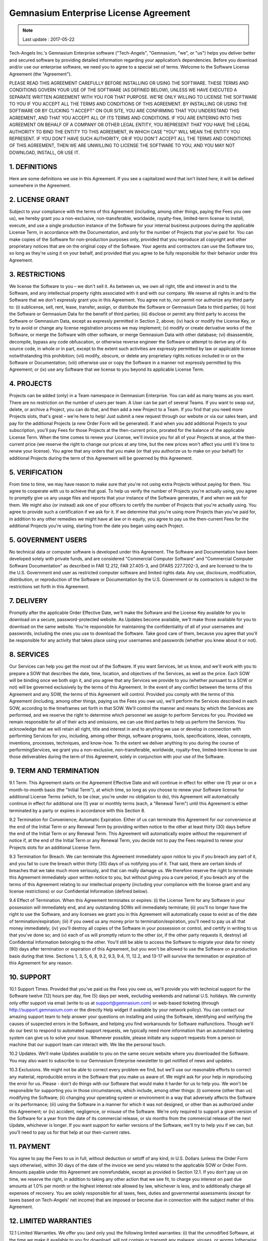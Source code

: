 Gemnasium Enterprise License Agreement
======================================

.. note:: Last update : 2017-05-22

Tech-Angels Inc.'s Gemnasium Enterprise software ("Tech-Angels", "Gemnasium, "we", or "us") helps you deliver better and secured software by providing detailed information regarding your application’s dependencies. Before you download and/or use our enterprise software, we need you to agree to a special set of terms. Welcome to the Software License Agreement (the "Agreement").

PLEASE READ THIS AGREEMENT CAREFULLY BEFORE INSTALLING OR USING THE SOFTWARE. THESE TERMS AND CONDITIONS GOVERN YOUR USE OF THE SOFTWARE (AS DEFINED BELOW), UNLESS WE HAVE EXECUTED A SEPARATE WRITTEN AGREEMENT WITH YOU FOR THAT PURPOSE. WE'RE ONLY WILLING TO LICENSE THE SOFTWARE TO YOU IF YOU ACCEPT ALL THE TERMS AND CONDITIONS OF THIS AGREEMENT. BY INSTALLING OR USING THE SOFTWARE OR BY CLICKING "I ACCEPT" ON OUR SITE, YOU ARE CONFIRMING THAT YOU UNDERSTAND THIS AGREEMENT, AND THAT YOU ACCEPT ALL OF ITS TERMS AND CONDITIONS. IF YOU ARE ENTERING INTO THIS AGREEMENT ON BEHALF OF A COMPANY OR OTHER LEGAL ENTITY, YOU REPRESENT THAT YOU HAVE THE LEGAL AUTHORITY TO BIND THE ENTITY TO THIS AGREEMENT, IN WHICH CASE "YOU" WILL MEAN THE ENTITY YOU REPRESENT. IF YOU DON'T HAVE SUCH AUTHORITY, OR IF YOU DON'T ACCEPT ALL THE TERMS AND CONDITIONS OF THIS AGREEMENT, THEN WE ARE UNWILLING TO LICENSE THE SOFTWARE TO YOU, AND YOU MAY NOT DOWNLOAD, INSTALL, OR USE IT.

1. DEFINITIONS
--------------

Here are some definitions we use in this Agreement. If you see a capitalized word that isn't listed here, it will be defined somewhere in the Agreement.


.. glossary::

  Agreement Effective Date
    is the earlier of the date that you either click "I Accept" to the terms and conditions of this Agreement, or that you first place an order for Software or Services.

  Documentation
    means any manuals, documentation and other supporting materials related to the Software that we generally provide to our customers. Documentation is considered part of the Software.

  Fees
    means both: (i) the fees you're required to pay us to use the Software during the applicable License Term, as such fees are reflected on each applicable Order Form; and (ii) the fees you're required to pay us for any Services you engage us to perform, as such fees are reflected on each applicable SOW (“ Statement of Work ”).


  License Key
    means a data file or character string utilized by the Software's access control mechanism that allows you to use the Software during the License Term.

  License Term
    means one (1) year from the applicable Order Effective Date.

  Order Form
    is a written or electronic form that we'll give you to order Software (or that we'll use to order Software on your behalf, once we've gotten your authorization). Upon execution by the parties (or, in the case of an electronic orders, confirmation and placement of the order), each Order Form will be subject to the terms and conditions of this Agreement.

  Order Effective Date
    is the effective date of each Order Form.

  Projects
    mean the number of projects (public or private) to monitor you're authorized to add to the software. The number of Projects is specified in the applicable Order Form.

  Services (aka “Professional Services”)
    means training, consulting, or implementation services that we provide to you pursuant to a mutually executed Statement of Work. Services do not include support.

  Software
    means the object-code/obfuscated source code version of our proprietary enterprise software application. Software includes any applicable Documentation, as well as any Updates to the Software that we provide you or that you can access under this Agreement.

  Statement of Work (or "SOW")
    means a mutually executed statement of work detailing the Services we'll perform for you, their price, and your related obligations (if any).

  Update
    is a Software release that we make generally available to our customers, along with any corresponding changes to Documentation. An Update may be an error correction or bug fix, generally indicated by a change in the digit to the right of the second decimal point (e.g., a change from version x.x.x to x.x.y); or it may be an enhancement, new feature, or new functionality, generally indicated by a change in the digit to the right of the first decimal point (e.g., x.x.x to x.y.x) or to the left of the first decimal point (e.g., x.x.x to y.x.x).

  User
    is a single person or machine account that initiates the execution of the Software and/or interacts with or directs the Software in the performance of its functions. Your license does not limit the number of Users.

  Team
    is a logical group of Users.

  Gemnasium Data
    refers to all data fetched by the Software on Gemnasium servers to synchronize packages data, including (but not limited to) advisories, changelogs and licences.

2. LICENSE GRANT
----------------

Subject to your compliance with the terms of this Agreement (including, among other things, paying the Fees you owe us), we hereby grant you a non-exclusive, non-transferable, worldwide, royalty-free, limited-term license to install, execute, and use a single production instance of the Software for your internal business purposes during the applicable License Term, in accordance with the Documentation, and only for the number of Projects that you've paid for. You can make copies of the Software for non-production purposes only, provided that you reproduce all copyright and other proprietary notices that are on the original copy of the Software. Your agents and contractors can use the Software too, so long as they're using it on your behalf, and provided that you agree to be fully responsible for their behavior under this Agreement.

3. RESTRICTIONS
---------------

We license the Software to you – we don't sell it. As between us, we own all right, title and interest in and to the Software, and any intellectual property rights associated with it and with our company. We reserve all rights in and to the Software that we don't expressly grant you in this Agreement. You agree not to, nor permit nor authorize any third party to: (i) sublicense, sell, rent, lease, transfer, assign, or distribute the Software or Gemnasium Data to third parties; (ii) host the Software or Gemnasium Data for the benefit of third parties; (iii) disclose or permit any third party to access the Software or Gemnasium Data, except as expressly permitted in Section 2, above; (iv) hack or modify the License Key, or try to avoid or change any license registration process we may implement; (v) modify or create derivative works of the Software, or merge the Software with other software, or merge Gemnasium Data with other database; (vi) disassemble, decompile, bypass any code obfuscation, or otherwise reverse engineer the Software or attempt to derive any of its source code, in whole or in part, except to the extent such activities are expressly permitted by law or applicable license notwithstanding this prohibition; (vii) modify, obscure, or delete any proprietary rights notices included in or on the Software or Documentation; (viii) otherwise use or copy the Software in a manner not expressly permitted by this Agreement; or (ix) use any Software that we license to you beyond its applicable License Term.

4. PROJECTS
-----------

Projects can be added (only) in a Team namespace in Gemnasium Enterprise. You can add as many teams as you want. There are no restriction on the number of users per team. A User can be part of several Teams. If you want to swap out, delete, or archive a Project, you can do that, and then add a new Project to a Team. If you find that you need more Projects slots, that's great – we're here to help! Just submit a new request through our website or via our sales team, and pay for the additional Projects (a new Order Form will be generated). If and when you add additional Projects to your subscription, you'll pay Fees for those Projects at the then-current price, prorated for the balance of the applicable License Term. When the time comes to renew your License, we'll invoice you for all of your Projects at once, at the then-current price (we reserve the right to change our prices at any time, but the new prices won't affect you until it's time to renew your license). You agree that any orders that you make (or that you authorize us to make on your behalf) for additional Projects during the term of this Agreement will be governed by this Agreement.

5. VERIFICATION
---------------

From time to time, we may have reason to make sure that you're not using extra Projects without paying for them. You agree to cooperate with us to achieve that goal. To help us verify the number of Projects you're actually using, you agree to promptly give us any usage files and reports that your instance of the Software generates, if and when we ask for them. We might also (or instead) ask one of your officers to certify the number of Projects that you're actually using. You agree to provide such a certification if we ask for it. If we determine that you're using more Projects than you've paid for, in addition to any other remedies we might have at law or in equity, you agree to pay us the then-current Fees for the additional Projects you're using, starting from the date you began using each Project.

5. GOVERNMENT USERS
-------------------

No technical data or computer software is developed under this Agreement. The Software and Documentation have been developed solely with private funds, and are considered "Commercial Computer Software" and "Commercial Computer Software Documentation" as described in FAR 12.212, FAR 27.405-3, and DFARS 227.7202-3, and are licensed to the to the U.S. Government end user as restricted computer software and limited rights data. Any use, disclosure, modification, distribution, or reproduction of the Software or Documentation by the U.S. Government or its contractors is subject to the restrictions set forth in this Agreement.


7. DELIVERY
-----------

Promptly after the applicable Order Effective Date, we'll make the Software and the License Key available for you to download on a secure, password-protected website. As Updates become available, we'll make those available for you to download on the same website. You're responsible for maintaining the confidentiality of all of your usernames and passwords, including the ones you use to download the Software. Take good care of them, because you agree that you'll be responsible for any activity that takes place using your usernames and passwords (whether you knew about it or not).

8. SERVICES
-----------

Our Services can help you get the most out of the Software. If you want Services, let us know, and we'll work with you to prepare a SOW that describes the date, time, location, and objectives of the Services, as well as the price. Each SOW will be binding once we both sign it, and you agree that any Services we provide to you (whether pursuant to a SOW or not) will be governed exclusively by the terms of this Agreement. In the event of any conflict between the terms of this Agreement and any SOW, the terms of this Agreement will control. Provided you comply with the terms of this Agreement (including, among other things, paying us the Fees you owe us), we'll perform the Services described in each SOW, according to the timeframes set forth in that SOW. We'll control the manner and means by which the Services are performed, and we reserve the right to determine which personnel we assign to perform Services for you. Provided we remain responsible for all of their acts and omissions, we can use third parties to help us perform the Services. You acknowledge that we will retain all right, title and interest in and to anything we use or develop in connection with performing Services for you, including, among other things, software programs, tools, specifications, ideas, concepts, inventions, processes, techniques, and know-how. To the extent we deliver anything to you during the course of performingServices, we grant you a non-exclusive, non-transferable, worldwide, royalty-free, limited-term license to use those deliverables during the term of this Agreement, solely in conjunction with your use of the Software.

9. TERM AND TERMINATION
-----------------------

9.1 Term. This Agreement starts on the Agreement Effective Date and will continue in effect for either one (1) year or on a month-to-month basis (the "Initial Term"), at which time, so long as you choose to renew your Software license for additional License Terms (which, to be clear, you're under no obligation to do), this Agreement will automatically continue in effect for additional one (1) year or monthly terms (each, a "Renewal Term") until this Agreement is either terminated by a party or expires in accordance with this Section 8.

9.2 Termination for Convenience; Automatic Expiration. Either of us can terminate this Agreement for our convenience at the end of the Initial Term or any Renewal Term by providing written notice to the other at least thirty (30) days before the end of the Initial Term or any Renewal Term. This Agreement will automatically expire without the requirement of notice if, at the end of the Initial Term or any Renewal Term, you decide not to pay the Fees required to renew your Projects slots for an additional License Term.

9.3 Termination for Breach. We can terminate this Agreement immediately upon notice to you if you breach any part of it, and you fail to cure the breach within thirty (30) days of us notifying you of it. That said, there are certain kinds of breaches that we take much more seriously, and that can really damage us. We therefore reserve the right to terminate this Agreement immediately upon written notice to you, but without giving you a cure period, if you breach any of the terms of this Agreement relating to our intellectual property (including your compliance with the license grant and any license restrictions) or our Confidential Information (defined below).

9.4 Effect of Termination. When this Agreement terminates or expires: (i) the License Term for any Software in your possession will immediately end, and any outstanding SOWs will immediately terminate; (ii) you'll no longer have the right to use the Software, and any licenses we grant you in this Agreement will automatically cease to exist as of the date of termination/expiration; (iii) if you owed us any money prior to termination/expiration, you'll need to pay us all that money immediately; (iv) you'll destroy all copies of the Software in your possession or control, and certify in writing to us that you've done so; and (v) each of us will promptly return to the other (or, if the other party requests it, destroy) all Confidential Information belonging to the other. You'll still be able to access the Software to migrate your data for ninety (90) days after termination or expiration of this Agreement, but you won't be allowed to use the Software on a production basis during that time. Sections 1, 3, 5, 6, 8, 9.2, 9.3, 9.4, 11, 12.2, and 13-17 will survive the termination or expiration of this Agreement for any reason.

10. SUPPORT
-----------

10.1 Support Times. Provided that you've paid us the Fees you owe us, we'll provide you with technical support for the Software twelve (12) hours per day, five (5) days per week, excluding weekends and national U.S. holidays. We currently only offer support via email (write to us at support@gemnasium.com) or web-based ticketing (through http://support.gemnasium.com or the directly Help widget if available by your network policy). You can contact our amazing support team to help answer your questions on installing and using the Software, identifying and verifying the causes of suspected errors in the Software, and helping you find workarounds for Software malfunctions. Though we'll do our best to respond to automated support requests, we typically need more information than an automated ticketing system can give us to solve your issue. Whenever possible, please initiate any support requests from a person or machine that our support team can interact with. We like the personal touch.

10.2 Updates. We'll make Updates available to you on the same secure website where you downloaded the Software. You may also want to subscribe to our Gemnasium Enterprise newsletter to get notified of news and updates.

10.3 Exclusions. We might not be able to correct every problem we find, but we'll use our reasonable efforts to correct any material, reproducible errors in the Software that you make us aware of. We might ask for your help in reproducing the error for us. Please - don't do things with our Software that would make it harder for us to help you. We won't be responsible for supporting you in those circumstances, which include, among other things: (i) someone (other than us) modifying the Software; (ii) changing your operating system or environment in a way that adversely affects the Software or its performance; (iii) using the Software in a manner for which it was not designed, or other than as authorized under this Agreement; or (iv) accident, negligence, or misuse of the Software. We're only required to support a given version of the Software for a year from the date of its commercial release, or six months from the commercial release of the next Update, whichever is longer. If you want support for earlier versions of the Software, we'll try to help you if we can, but you'll need to pay us for that help at our then-current rates.

11. PAYMENT
-----------

You agree to pay the Fees to us in full, without deduction or setoff of any kind, in U.S. Dollars (unless the Order Form says otherwise), within 30 days of the date of the invoice we send you related to the applicable SOW or Order Form. Amounts payable under this Agreement are nonrefundable, except as provided in Section 12.1. If you don't pay us on time, we reserve the right, in addition to taking any other action that we see fit, to charge you interest on past due amounts at 1.0% per month or the highest interest rate allowed by law, whichever is less, and to additionally charge all expenses of recovery. You are solely responsible for all taxes, fees, duties and governmental assessments (except for taxes based on Tech-Angels' net income) that are imposed or become due in connection with the subject matter of this Agreement.

12. LIMITED WARRANTIES
----------------------

12.1 Limited Warranties. We offer you (and only you) the following limited warranties: (i) that the unmodified Software, at the time we make it available to you for download, will not contain or transmit any malware, viruses, or worms (otherwise known as computer code or other technology specifically designed to disrupt, disable, or harm your software, hardware, computer system, or network); (ii) that any Services we perform for you under this Agreement will be performed in a good and workmanlike manner, by appropriately qualified personnel (you just need to let us know about a problem within thirty (30) days of the date the Services were performed); and (iii) that, for ninety (90) days from the date the Software is made available for download, the unmodified Software will substantially conform to its Documentation. We don't warrant that your use of the Software will be uninterrupted, or that the operation of the Software will be error-free. These warranties won't apply if you modify the Software, or if you use the Software in any way that isn't expressly permitted by this Agreement and the Documentation. Our only obligation, and your only remedy, for any breach of these limited warranties will be, at our option and expense, to either (i) repair the Software; (ii) replace the Software; or (iii) terminate this Agreement with respect to the defective Software, and refund the Fees you've paid for the defective Software during the then-current License Term once you've returned it to us (or destroyed it).

12.2 Disclaimer. THE LIMITED WARRANTIES DESCRIBED ABOVE ARE THE ONLY WARRANTIES WE MAKE WITH RESPECT TO THE SOFTWARE, SERVICES AND OUR TECHNICAL SUPPORT. WE DON'T MAKE ANY OTHER WARRANTIES, AND WE HEREBY SPECIFICALLY DISCLAIM ANY OTHER WARRANTIES, WHETHER EXPRESS, IMPLIED, OR STATUTORY, INCLUDING BUT NOT LIMITED TO WARRANTIES OF MERCHANTABILITY, FITNESS FOR A PARTICULAR PURPOSE, NON-INFRINGEMENT, OR ANY WARRANTIES OR CONDITIONS ARISING OUT OF COURSE OF DEALING OR USAGE OF TRADE. NO ADVICE OR INFORMATION, WHETHER ORAL OR WRITTEN, THAT YOU GET FROM US OR ANYWHERE ELSE WILL CREATE ANY WARRANTY OR CONDITION NOT EXPRESSLY STATED IN THIS AGREEMENT.

13. LIMITATION OF LIABILITY
---------------------------

13.1 Waiver of Consequential Damages. TO THE MAXIMUM EXTENT PERMITTED BY APPLICABLE LAW, IN NO EVENT WILL WE BE LIABLE TO YOU OR TO ANY THIRD PARTY FOR ANY INDIRECT, SPECIAL, INCIDENTAL, PUNITIVE, OR CONSEQUENTIAL DAMAGES (INCLUDING FOR LOSS OF PROFITS, REVENUE, OR DATA) OR FOR THE COST OF OBTAINING SUBSTITUTE PRODUCTS ARISING OUT OF OR IN CONNECTION WITH THIS AGREEMENT, HOWEVER CAUSED, WHETHER SUCH LIABILITY ARISES FROM ANY CLAIM BASED UPON CONTRACT, WARRANTY, TORT (INCLUDING NEGLIGENCE), STRICT LIABILITY OR OTHERWISE, AND WHETHER OR NOT WE'VE BEEN ADVISED OF THE POSSIBILITY OF SUCH DAMAGES.

13.2 Limitation of Total Liability. TO THE MAXIMUM EXTENT PERMITTED BY APPLICABLE LAW, OUR TOTAL CUMULATIVE LIABILITY TO YOU OR ANY THIRD PARTY UNDER THIS AGREEMENT, FROM ALL CAUSES OF ACTION AND ALL THEORIES OF LIABILITY, WILL BE LIMITED TO AND WILL NOT EXCEED THE FEES YOU'VE ACTUALLY PAID US DURING THE 12 MONTHS PRECEDING THE CLAIM GIVING RISE TO SUCH LIABILITY.

13.3 Basis of Bargain. You understand and agree that we've set our prices and entered into this Agreement with you in reliance upon the limitations of liability set forth in this Agreement, which allocate risk between us and form the basis of a bargain between the parties.

14. INDEMNIFICATION
-------------------

14.1 Our Indemnification Obligation. We'll defend or settle, at our option and expense, any third-party claim brought against you to the extent that it's based on an allegation that your use or possession of the Software as permitted under this Agreement infringes a copyright or misappropriates a trade secret of any third party (each, a "Claim"), and, subject to Section 13, we'll pay all damages and costs (including reasonable legal fees) finally awarded by a court of final appeal attributable to such a Claim, provided that you notify us in writing of any such Claim as soon as reasonably practicable and allow us to control, and reasonably cooperate with us in the defense of, any such Claim and related settlement negotiations.

14.2 Exclusions. You understand that we'll have no obligation to indemnify you for any Claim that's based on (i) the modification of the Software, unless we were the ones who made the modifications; (ii) your use of the Software other than as authorized by this Agreement and the Documentation; (iii) your failure to use updated or modified Software that we make available to you that would have helped avoid or mitigate the Claim; (iv) your failure to stop using the Software after receiving written notice to do so from us in order to avoid further infringement or misappropriation; or (v) the combination, operation or use of the Software with equipment, devices, software, systems, or data that we didn't supply (subparts (i)-(v) may be referred to collectively as "Indemnity Exclusions").

14.3 Right to Ameliorate Damages. If your use of the Software is, or in our reasonable opinion is likely to be, subject to a Claim under Section 14.1, we may, at our sole option and at no charge to you (and in addition to our indemnity obligation to you in Section 14.1): (i) procure for you the right to continue using the Software; (ii) replace or modify the Software so that it is non-infringing and substantially equivalent in function to the original Software; or (iii) if options (i) and (ii) above are not commercially practicable in our reasonable estimation, we can terminate this Agreement and all licenses granted hereunder (in which event, you will immediately stop using the Software) and refund the Fees that you paid us for the then-current License Term.

14.4 Sole Remedy. THIS SECTION 14 SETS FORTH OUR SOLE AND EXCLUSIVE OBLIGATIONS, AND YOUR SOLE AND EXCLUSIVE REMEDIES, WITH RESPECT TO CLAIMS OF INFRINGEMENT OR MISAPPROPRIATION OF THIRD PARTY INTELLECTUAL PROPERTY RIGHTS.

14.5 Your Indemnification Obligation. Because we can't know what you're doing with the Software behind your firewall, except to the extent that we're obliged to indemnify you in Section 14.1 above, you will defend, indemnify, and hold us harmless from and against any claims that may arise out of or that are based upon (i) your breach of this Agreement; (ii) content that you upload to the Software; or (iii) an Indemnity Exclusion.

15. CONFIDENTIALITY
-------------------

15.1 Definition of Confidential Information. For the purposes of this Agreement, "Confidential Information" means any business or technical information that either one of us discloses to the other, in writing, orally, or by any other means, and including things like computer programs, code, algorithms, data, know-how, formulas, processes, ideas, inventions (whether patentable or not), schematics and other technical, business, financial, and product development plans, names and expertise of employees and consultants, and customer lists. For the purposes of this Agreement, except as expressly set forth in Section 17.2 below, the source code of our Software will be deemed to be Tech-Angels’ Confidential Information, regardless of whether it is marked as such.

15.2 Restrictions on Use and Disclosure. Neither of us will use the other party's Confidential Information, except as permitted under this Agreement. Each of us agrees to maintain in confidence and protect the other party's Confidential Information using at least the same degree of care as we use for its own information of a similar nature, but in all events at least a reasonable degree of care. Each of us agrees to take all reasonable precautions to prevent any unauthorized disclosure of the other's Confidential Information, including, without limitation, disclosing Confidential Information only to its employees, independent contractors, consultants, and legal and financial advisors (collectively, "Representatives") (i) with a need to know such information, (ii) who are parties to appropriate agreements sufficient to comply with this Section 15, and (iii) who are informed of the nondisclosure obligations imposed by this Section 15. Each of us will be responsible for all acts and omissions of our Representatives. The foregoing obligations won't restrict either of us from disclosing Confidential Information of the other party pursuant to the order or requirement of a court, administrative agency, or other governmental body, provided that the party required to make such a disclosure gives reasonable notice to the other party to enable them to contest such order or requirement. The restrictions set forth in this Section 15 will survive the termination or expiration of this Agreement.

15.3 Exclusions. The restrictions set forth in Section 15.2 will not apply with respect to any Confidential Information that: (i) was or becomes publicly known through no fault of the receiving party; (ii) was rightfully known or becomes rightfully known to the receiving party without confidential or proprietary restriction from a source other than the disclosing party who has a right to disclose it; (iii) is approved by the disclosing party for disclosure without restriction in a written document which is signed by a duly authorized officer of such disclosing party; or (iv) the receiving party independently develops without access to or use of the other party's Confidential Information.

16. GOVERNING LAW AND JURISDICTION
----------------------------------

This Agreement will be governed by and interpreted in accordance with the laws of the State of Florida, without giving effect to any principles of conflict of laws. The parties expressly agree that the United Nations Convention on Contracts for the International Sale of Goods and the Uniform Computer Information Transactions Act will not apply to this Agreement. Any legal action or proceeding arising under, related to or connected with this Agreement will be brought exclusively in the federal (if they have jurisdiction) or state courts located in the Broward County, FL and the parties irrevocably consent to the personal jurisdiction and venue there.

17. MISCELLANEOUS
-----------------

17.1 Assignment. You aren't allowed to assign or transfer any of your rights or obligations in this Agreement, in whole or in part, by operation of law or otherwise, without our prior written consent, and any attempt by you to do so without our consent will be null and void. We can assign this Agreement in its entirety, upon notice to you but without the requirement to obtain consent, in connection with a merger, acquisition, corporate reorganization, or sale of all or substantially all of our business or assets.

17.2 Availability of Source Code. The Software source code may be provided upon request if Tech-Angels determines that it is necessary to do so.

17.3 Severability. In the event that any provision of this Agreement is deemed by a court of competent jurisdiction to be illegal, invalid, or unenforceable, the court will modify or reform this Agreement to give as much effect as possible to that provision. Any provision that can't be modified or reformed in this way will be deemed deleted, and the remaining provisions of this Agreement will continue in full force and effect.

17.4 Notices. Any notice, request, demand or other communication required or permitted under this Agreement should be in writing (e-mail counts), should reference this Agreement, and will be deemed to be properly given: (i) upon receipt, if delivered personally; (ii) upon confirmation of receipt by the intended recipient, if by e-mail; (iii) five (5) business days after it is sent by registered or certified mail, with written confirmation of receipt; or (iv) three (3) business days after deposit with an internationally recognized express courier, with written confirmation of receipt. Notices should be sent to the address(es) set forth on the Invoice, unless we notify each other that those addresses have changed.

17.5 Waiver. A party's obligations under this Agreement can only be waived in a writing signed by an authorized representative of the other party, which waiver will be effective only with respect to the specific obligation described. Any waiver or failure to enforce any provision of this Agreement on one occasion will not be deemed a waiver of any other provision or of such provision on any other occasion.

17.6 Force Majeure. We will be excused from performing under this Agreement to the extent that we're unable to perform due extraordinary causes beyond our reasonable control. That might include things like acts of God, strikes, lockouts, riots, acts of war, epidemics, communication line failure, and power failures.

17.7 Independent Contractors. We're each independent contractors with respect to the subject matter of this Agreement. Nothing contained in this Agreement will be deemed or construed in any manner whatsoever to create a partnership, joint venture, employment, agency, fiduciary, or other similar relationship between us, and neither of us can bind the other contractually.

17.8 Amendments; Entire Agreement. No modification, change, or amendment of this Agreement will be binding upon the parties, unless we both agree to the change in a writing signed by each of our authorized representatives. This Agreement, including each Order Form and SOW, constitutes the entire agreement and understanding of the parties with respect to its subject matter, and supersedes any and all prior or contemporaneous understandings and agreements, whether oral or written, between the parties with respect to its subject matter.
